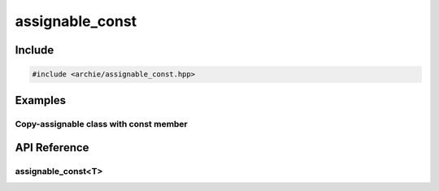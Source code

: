 ================
assignable_const
================

Include
=======

.. code-block:: cpp

    #include <archie/assignable_const.hpp>

Examples
========

Copy-assignable class with const member
---------------------------------------

.. code-block:: cpp
    :linenos:

    struct block_t {
      block_t(unsigned n) : number(n) {}
      assignable_const<unsigned> number;
    };

    block_t b1(3);
    block_t b2(4);

    REQUIRE(b1.number == 3);
    b1 = b2;
    REQUIRE(b1.number == 4);

    REQUIRE(std::is_copy_constructible<block_t>::value);
    REQUIRE(std::is_copy_assignable<block_t>::value);

API Reference
=============

assignable_const<T>
-------------------

.. cpp:class:: assignable_const<T>

    .. cpp:type:: const_reference
    .. cpp:function:: explicit assignable_const(Args&&...)
    .. cpp:function:: assignable_const(assignable_const const&) = default
    .. cpp:function:: assignable_const(assignable_const&&) = default
    .. cpp:function:: assignable_const& operator=(assignable_const const&) = default
    .. cpp:function:: assignable_const& operator=(assignable_const&&) = default
    .. cpp:function:: operator const_reference() const

